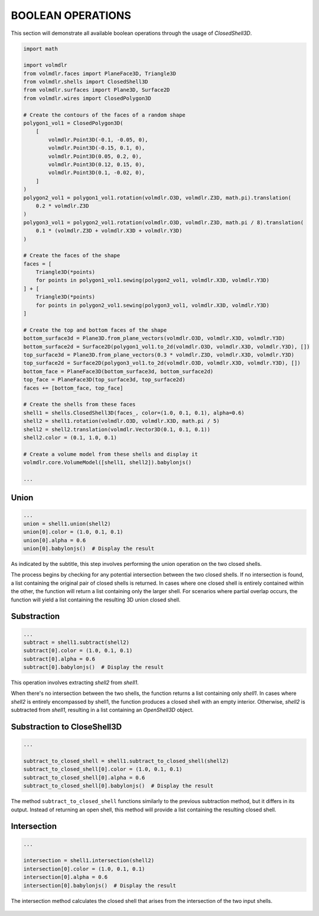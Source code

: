 ==================
BOOLEAN OPERATIONS
==================

This section will demonstrate all available boolean operations through the usage of `ClosedShell3D`.

.. code-block:: python

    import math

    import volmdlr
    from volmdlr.faces import PlaneFace3D, Triangle3D
    from volmdlr.shells import ClosedShell3D
    from volmdlr.surfaces import Plane3D, Surface2D
    from volmdlr.wires import ClosedPolygon3D

    # Create the contours of the faces of a random shape
    polygon1_vol1 = ClosedPolygon3D(
        [
            volmdlr.Point3D(-0.1, -0.05, 0),
            volmdlr.Point3D(-0.15, 0.1, 0),
            volmdlr.Point3D(0.05, 0.2, 0),
            volmdlr.Point3D(0.12, 0.15, 0),
            volmdlr.Point3D(0.1, -0.02, 0),
        ]
    )
    polygon2_vol1 = polygon1_vol1.rotation(volmdlr.O3D, volmdlr.Z3D, math.pi).translation(
        0.2 * volmdlr.Z3D
    )
    polygon3_vol1 = polygon2_vol1.rotation(volmdlr.O3D, volmdlr.Z3D, math.pi / 8).translation(
        0.1 * (volmdlr.Z3D + volmdlr.X3D + volmdlr.Y3D)
    )

    # Create the faces of the shape
    faces = [
        Triangle3D(*points)
        for points in polygon1_vol1.sewing(polygon2_vol1, volmdlr.X3D, volmdlr.Y3D)
    ] + [
        Triangle3D(*points)
        for points in polygon2_vol1.sewing(polygon3_vol1, volmdlr.X3D, volmdlr.Y3D)
    ]

    # Create the top and bottom faces of the shape
    bottom_surface3d = Plane3D.from_plane_vectors(volmdlr.O3D, volmdlr.X3D, volmdlr.Y3D)
    bottom_surface2d = Surface2D(polygon1_vol1.to_2d(volmdlr.O3D, volmdlr.X3D, volmdlr.Y3D), [])
    top_surface3d = Plane3D.from_plane_vectors(0.3 * volmdlr.Z3D, volmdlr.X3D, volmdlr.Y3D)
    top_surface2d = Surface2D(polygon3_vol1.to_2d(volmdlr.O3D, volmdlr.X3D, volmdlr.Y3D), [])
    bottom_face = PlaneFace3D(bottom_surface3d, bottom_surface2d)
    top_face = PlaneFace3D(top_surface3d, top_surface2d)
    faces += [bottom_face, top_face]

    # Create the shells from these faces
    shell1 = shells.ClosedShell3D(faces_, color=(1.0, 0.1, 0.1), alpha=0.6)
    shell2 = shell1.rotation(volmdlr.O3D, volmdlr.X3D, math.pi / 5)
    shell2 = shell2.translation(volmdlr.Vector3D(0.1, 0.1, 0.1))
    shell2.color = (0.1, 1.0, 0.1)

    # Create a volume model from these shells and display it
    volmdlr.core.VolumeModel([shell1, shell2]).babylonjs()

    ...

Union
*****

.. code-block:: python

    ...
    union = shell1.union(shell2)
    union[0].color = (1.0, 0.1, 0.1)
    union[0].alpha = 0.6
    union[0].babylonjs()  # Display the result

As indicated by the subtitle, this step involves performing the union operation on the two closed shells.

The process begins by checking for any potential intersection between the two closed shells.
If no intersection is found, a list containing the original pair of closed shells is returned.
In cases where one closed shell is entirely contained within the other, the function will return a list containing only
the larger shell. For scenarios where partial overlap occurs, the function will yield a list containing the resulting 3D
union closed shell.


.. figure:: ../source/_static/index-images/union.png

Substraction
************

.. code-block:: python

    ...
    subtract = shell1.subtract(shell2)
    subtract[0].color = (1.0, 0.1, 0.1)
    subtract[0].alpha = 0.6
    subtract[0].babylonjs()  # Display the result

This operation involves extracting `shell2` from `shell1`.

When there's no intersection between the two shells, the function returns a list containing only `shell1`.
In cases where `shell2` is entirely encompassed by shell1, the function produces a closed shell with an empty interior.
Otherwise, `shell2` is subtracted from `shell1`, resulting in a list containing an `OpenShell3D` object.


.. figure:: ../source/_static/index-images/subtract.png

Substraction to CloseShell3D
****************************

.. code-block:: python

    ...

    subtract_to_closed_shell = shell1.subtract_to_closed_shell(shell2)
    subtract_to_closed_shell[0].color = (1.0, 0.1, 0.1)
    subtract_to_closed_shell[0].alpha = 0.6
    subtract_to_closed_shell[0].babylonjs()  # Display the result

.. figure:: ../source/_static/index-images/subtract_to_closedshell.png

The method ``subtract_to_closed_shell`` functions similarly to the previous subtraction method, but it differs in its
output. Instead of returning an open shell, this method will provide a list containing the resulting closed shell.

Intersection
************

.. code-block:: python

    ...

    intersection = shell1.intersection(shell2)
    intersection[0].color = (1.0, 0.1, 0.1)
    intersection[0].alpha = 0.6
    intersection[0].babylonjs()  # Display the result

The intersection method calculates the closed shell that arises from the intersection of the two input shells.

.. figure:: ../source/_static/index-images/intersection.png
